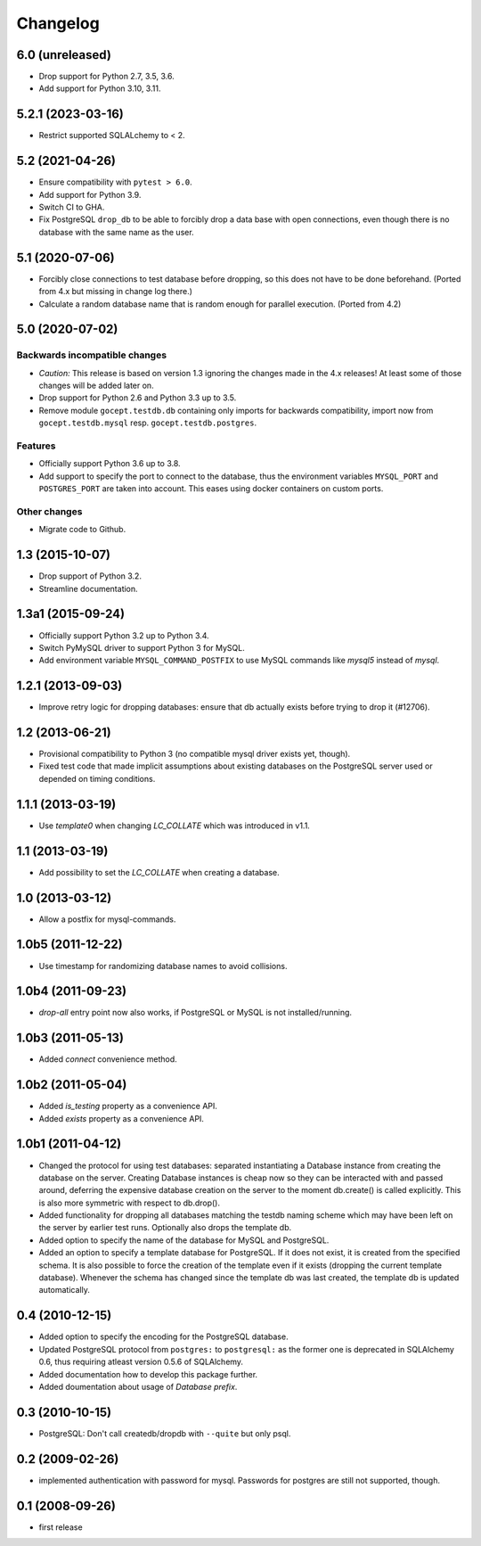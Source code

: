 Changelog
=========

6.0 (unreleased)
----------------

- Drop support for Python 2.7, 3.5, 3.6.

- Add support for Python 3.10, 3.11.


5.2.1 (2023-03-16)
------------------

- Restrict supported SQLALchemy to < 2.


5.2 (2021-04-26)
----------------

- Ensure compatibility with ``pytest > 6.0``.

- Add support for Python 3.9.

- Switch CI to GHA.

- Fix PostgreSQL ``drop_db`` to be able to forcibly drop a data base with open
  connections, even though there is no database with the same name as the user.


5.1 (2020-07-06)
----------------

- Forcibly close connections to test database before dropping, so this does not
  have to be done beforehand. (Ported from 4.x but missing in change log
  there.)

- Calculate a random database name that is random enough for parallel
  execution. (Ported from 4.2)


5.0 (2020-07-02)
----------------

Backwards incompatible changes
++++++++++++++++++++++++++++++

- *Caution:* This release is based on version 1.3 ignoring the changes made in
  the 4.x releases! At least some of those changes will be added later on.

- Drop support for Python 2.6 and Python 3.3 up to 3.5.

- Remove module ``gocept.testdb.db`` containing only imports for backwards
  compatibility, import now from ``gocept.testdb.mysql`` resp.
  ``gocept.testdb.postgres``.

Features
++++++++

- Officially support Python 3.6 up to 3.8.

- Add support to specify the port to connect to the database, thus the
  environment variables ``MYSQL_PORT`` and ``POSTGRES_PORT`` are taken into
  account. This eases using docker containers on custom ports.

Other changes
+++++++++++++

- Migrate code to Github.


1.3 (2015-10-07)
----------------

- Drop support of Python 3.2.

- Streamline documentation.


1.3a1 (2015-09-24)
------------------

- Officially support Python 3.2 up to Python 3.4.

- Switch PyMySQL driver to support Python 3 for MySQL.

- Add environment variable ``MYSQL_COMMAND_POSTFIX`` to use MySQL commands like
  `mysql5` instead of `mysql`.



1.2.1 (2013-09-03)
------------------

- Improve retry logic for dropping databases: ensure that db actually exists
  before trying to drop it (#12706).


1.2 (2013-06-21)
----------------

- Provisional compatibility to Python 3 (no compatible mysql driver exists yet,
  though).
- Fixed test code that made implicit assumptions about existing databases on
  the PostgreSQL server used or depended on timing conditions.


1.1.1 (2013-03-19)
------------------

- Use `template0` when changing `LC_COLLATE` which was introduced in v1.1.


1.1 (2013-03-19)
----------------

- Add possibility to set the `LC_COLLATE` when creating a database.


1.0 (2013-03-12)
----------------

- Allow a postfix for mysql-commands.


1.0b5 (2011-12-22)
------------------

- Use timestamp for randomizing database names to avoid collisions.


1.0b4 (2011-09-23)
------------------

- `drop-all` entry point now also works, if PostgreSQL or MySQL is not
  installed/running.

1.0b3 (2011-05-13)
------------------

- Added `connect` convenience method.


1.0b2 (2011-05-04)
------------------

- Added `is_testing` property as a convenience API.
- Added `exists` property as a convenience API.


1.0b1 (2011-04-12)
------------------

- Changed the protocol for using test databases: separated instantiating a
  Database instance from creating the database on the server. Creating
  Database instances is cheap now so they can be interacted with and passed
  around, deferring the expensive database creation on the server to the
  moment db.create() is called explicitly. This is also more symmetric with
  respect to db.drop().

- Added functionality for dropping all databases matching the testdb naming
  scheme which may have been left on the server by earlier test runs.
  Optionally also drops the template db.

- Added option to specify the name of the database for MySQL and PostgreSQL.

- Added an option to specify a template database for PostgreSQL. If it does
  not exist, it is created from the specified schema. It is also possible to
  force the creation of the template even if it exists (dropping the current
  template database). Whenever the schema has changed since the template db
  was last created, the template db is updated automatically.


0.4 (2010-12-15)
----------------

- Added option to specify the encoding for the PostgreSQL database.

- Updated PostgreSQL protocol from ``postgres:`` to ``postgresql:`` as the
  former one is deprecated in SQLAlchemy 0.6, thus requiring atleast version
  0.5.6 of SQLAlchemy.

- Added documentation how to develop this package further.

- Added doumentation about usage of `Database prefix`.


0.3 (2010-10-15)
----------------

- PostgreSQL: Don't call createdb/dropdb with ``--quite`` but only psql.

0.2 (2009-02-26)
----------------

- implemented authentication with password for mysql.
  Passwords for postgres are still not supported, though.

0.1 (2008-09-26)
----------------

- first release

